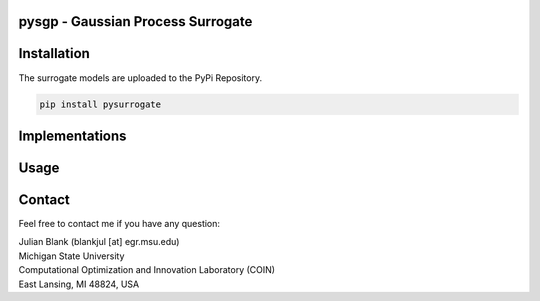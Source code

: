 pysgp - Gaussian Process Surrogate
==================================

Installation
==================================

The surrogate models are uploaded to the PyPi Repository.

.. code:: bash

    pip install pysurrogate

Implementations
==================================


Usage
==================================


Contact
==================================
Feel free to contact me if you have any question:

| Julian Blank (blankjul [at] egr.msu.edu)
| Michigan State University
| Computational Optimization and Innovation Laboratory (COIN)
| East Lansing, MI 48824, USA
